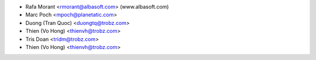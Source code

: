 * Rafa Morant <rmorant@albasoft.com> (www.albasoft.com)
* Marc Poch <mpoch@planetatic.com>
* Duong (Tran Quoc) <duongtq@trobz.com>
* Thien (Vo Hong) <thienvh@trobz.com>
* Tris Doan <tridm@trobz.com>
* Thien (Vo Hong) <thienvh@trobz.com>
